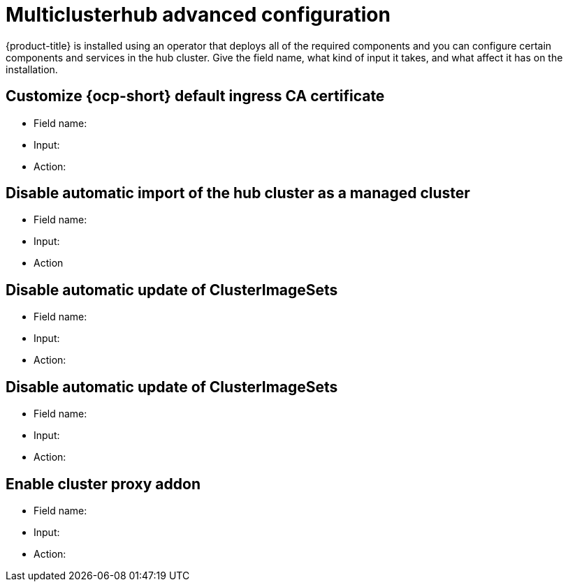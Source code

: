[#advanced-config-hub]
= Multiclusterhub advanced configuration 

{product-title} is installed using an operator that deploys all of the required components and you can configure certain components and services in the hub cluster.
 Give the field name, what kind of input it takes, and what affect it has on the installation.

[#customize-ingress]
== Customize {ocp-short} default ingress CA certificate

- Field name:

- Input:

- Action:

[#disable-import]
== Disable automatic import of the hub cluster as a managed cluster

- Field name:

- Input:

- Action

[#disable-update]
== Disable automatic update of ClusterImageSets

- Field name:

- Input:

- Action:

[#disable-update]
== Disable automatic update of ClusterImageSets

- Field name:

- Input:

- Action:

[#enable-proxy]
== Enable cluster proxy addon

- Field name:

- Input:

- Action:
	